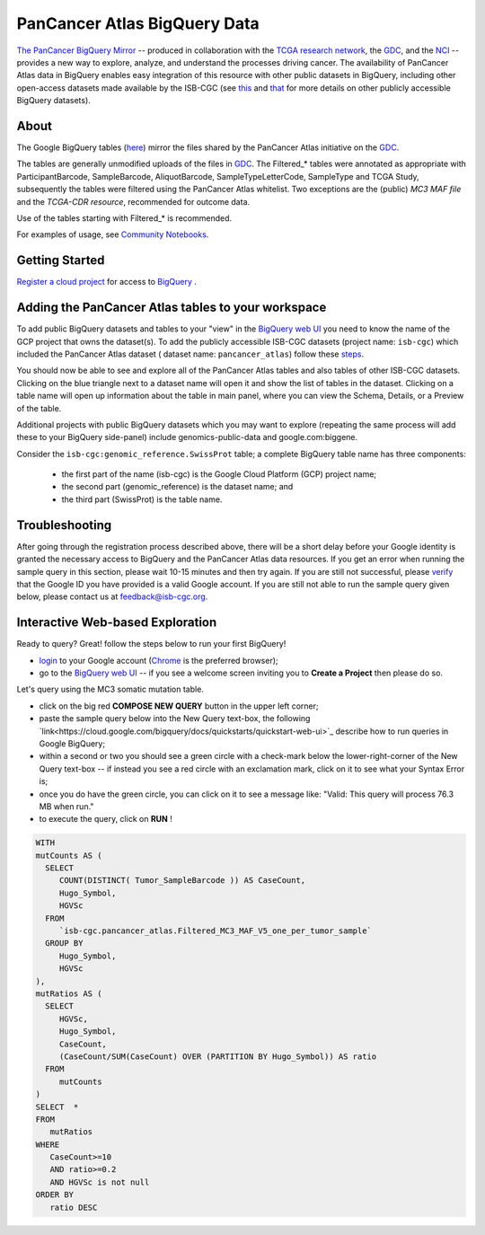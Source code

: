 *******************************
PanCancer Atlas BigQuery Data
*******************************

`The PanCancer BigQuery Mirror <https://bigquery.cloud.google.com/dataset/isb-cgc:pancancer_atlas>`_ -- produced in
collaboration with the `TCGA research network <https://cancergenome.nih.gov/>`_,
the `GDC <https://gdc.cancer.gov/>`_, and the `NCI <https://www.cancer.gov/>`_ -- provides
a new way to explore, analyze, and understand the processes driving cancer.
The availability of PanCancer Atlas data in BigQuery enables easy integration of this
resource with other public datasets in BigQuery, including other
open-access datasets made available by the ISB-CGC
(see `this <https://isb-cancer-genomics-cloud.readthedocs.io/en/latest/sections/Hosted-Data.html>`_
and `that <http://isb-cancer-genomics-cloud.readthedocs.io/en/latest/sections/data/Reference-Data.html>`_
for more details on other publicly accessible BigQuery datasets).

About
#####

The Google BigQuery tables (`here <https://bigquery.cloud.google.com/dataset/isb-cgc:pancancer_atlas>`_) mirror the files shared by the PanCancer Atlas initiative on the `GDC <https://gdc.cancer.gov/about-data/publications/pancanatlas>`_.

The tables are generally unmodified uploads of the files in `GDC <https://gdc.cancer.gov/about-data/publications/pancanatlas>`_. The Filtered_* tables were annotated as appropriate with ParticipantBarcode, SampleBarcode, AliquotBarcode, SampleTypeLetterCode, SampleType and TCGA Study, subsequently the tables were filtered using the PanCancer Atlas whitelist. Two exceptions are the (public) *MC3 MAF file* and the *TCGA-CDR resource*, recommended for outcome data. 

Use of the tables starting with Filtered_* is recommended.

For examples of usage, see `Community Notebooks <https://github.com/isb-cgc/Community-Notebooks/tree/master/RegulomeExplorer>`_.

Getting Started
###############

`Register a cloud project <https://cloud.google.com/resource-manager/docs/creating-managing-projects>`_ for access to `BigQuery <https://cloud.google.com/bigquery/what-is-bigquery>`_ .

Adding the PanCancer Atlas tables to your workspace
###################################################

To add public BigQuery datasets and tables to your "view" in the `BigQuery web UI <https://bigquery.cloud.google.com/dataset/isb-cgc:pancancer_atlas>`_ you
need to know the name of the GCP project that owns the dataset(s). 
To add the publicly accessible ISB-CGC datasets (project name: ``isb-cgc``) which included the PanCancer Atlas dataset ( dataset name: ``pancancer_atlas``) 
follow these steps_.

.. _steps: http://isb-cancer-genomics-cloud.readthedocs.io/en/latest/sections/progapi/bigqueryGUI/LinkingBigQueryToIsb-cgcProject.html

You should now be able to see and explore all of the PanCancer Atlas tables and also tables of other ISB-CGC datasets.
Clicking on the blue triangle next to a dataset name will open it and
show the list of tables in the dataset. Clicking on a table name will open up
information about the table in main panel, where you can
view the Schema, Details, or a Preview of the table.

Additional projects with public BigQuery datasets which you may want to explore (repeating
the same process will add these to your BigQuery side-panel) include genomics-public-data and
google.com:biggene.

Consider the ``isb-cgc:genomic_reference.SwissProt`` table;
a complete BigQuery table name has three components:

   * the first part of the name (isb-cgc) is the Google Cloud Platform (GCP) project name;
   * the second part (genomic_reference) is the dataset name; and
   * the third part (SwissProt) is the table name.


Troubleshooting
###############

After going through the registration process described above, there will be a short
delay before your Google identity is granted the necessary access to BigQuery and the PanCancer Atlas
data resources.  If you get an error when running the sample query in this section, please
wait 10-15 minutes and then try again. If you are still not successful, please
`verify <https://accounts.google.com/ForgotPasswd>`_
that the Google ID you have provided is a valid Google account.  If you are still not able
to run the sample query given below, please contact us at feedback@isb-cgc.org.


Interactive Web-based Exploration
#################################

Ready to query? Great! follow the steps below to run your first BigQuery!

* `login <https://accounts.google.com/Login>`_ to your Google account (`Chrome <https://www.google.com/chrome/browser/desktop/index.html>`_ is the preferred browser);
* go to the `BigQuery web UI <https://console.cloud.google.com/bigquery?p=pancancer_atlas&page=isb-cgc>`_  --  if you see a welcome screen inviting you to **Create a Project** then please do so.

Let's query using the MC3 somatic mutation table.

* click on the big red **COMPOSE NEW QUERY** button in the upper left corner;
* paste the sample query below into the New Query text-box, the following `link<https://cloud.google.com/bigquery/docs/quickstarts/quickstart-web-ui>`_ describe how to run queries in Google BigQuery;
* within a second or two you should see a green circle with a check-mark below the lower-right-corner of the New Query text-box  --  if instead you see a red circle with an exclamation mark, click on it to see what your Syntax Error is;
* once you do have the green circle, you can click on it to see a message like: "Valid: This query will process 76.3 MB when run."
* to execute the query, click on **RUN** !


.. code-block:: sql

 WITH
 mutCounts AS (
   SELECT
      COUNT(DISTINCT( Tumor_SampleBarcode )) AS CaseCount,
      Hugo_Symbol,
      HGVSc
   FROM
      `isb-cgc.pancancer_atlas.Filtered_MC3_MAF_V5_one_per_tumor_sample`
   GROUP BY
      Hugo_Symbol,
      HGVSc
 ),
 mutRatios AS (
   SELECT
      HGVSc,
      Hugo_Symbol,
      CaseCount,
      (CaseCount/SUM(CaseCount) OVER (PARTITION BY Hugo_Symbol)) AS ratio
   FROM
      mutCounts 
 )
 SELECT  *
 FROM
    mutRatios
 WHERE
    CaseCount>=10
    AND ratio>=0.2
    AND HGVSc is not null
 ORDER BY
    ratio DESC
